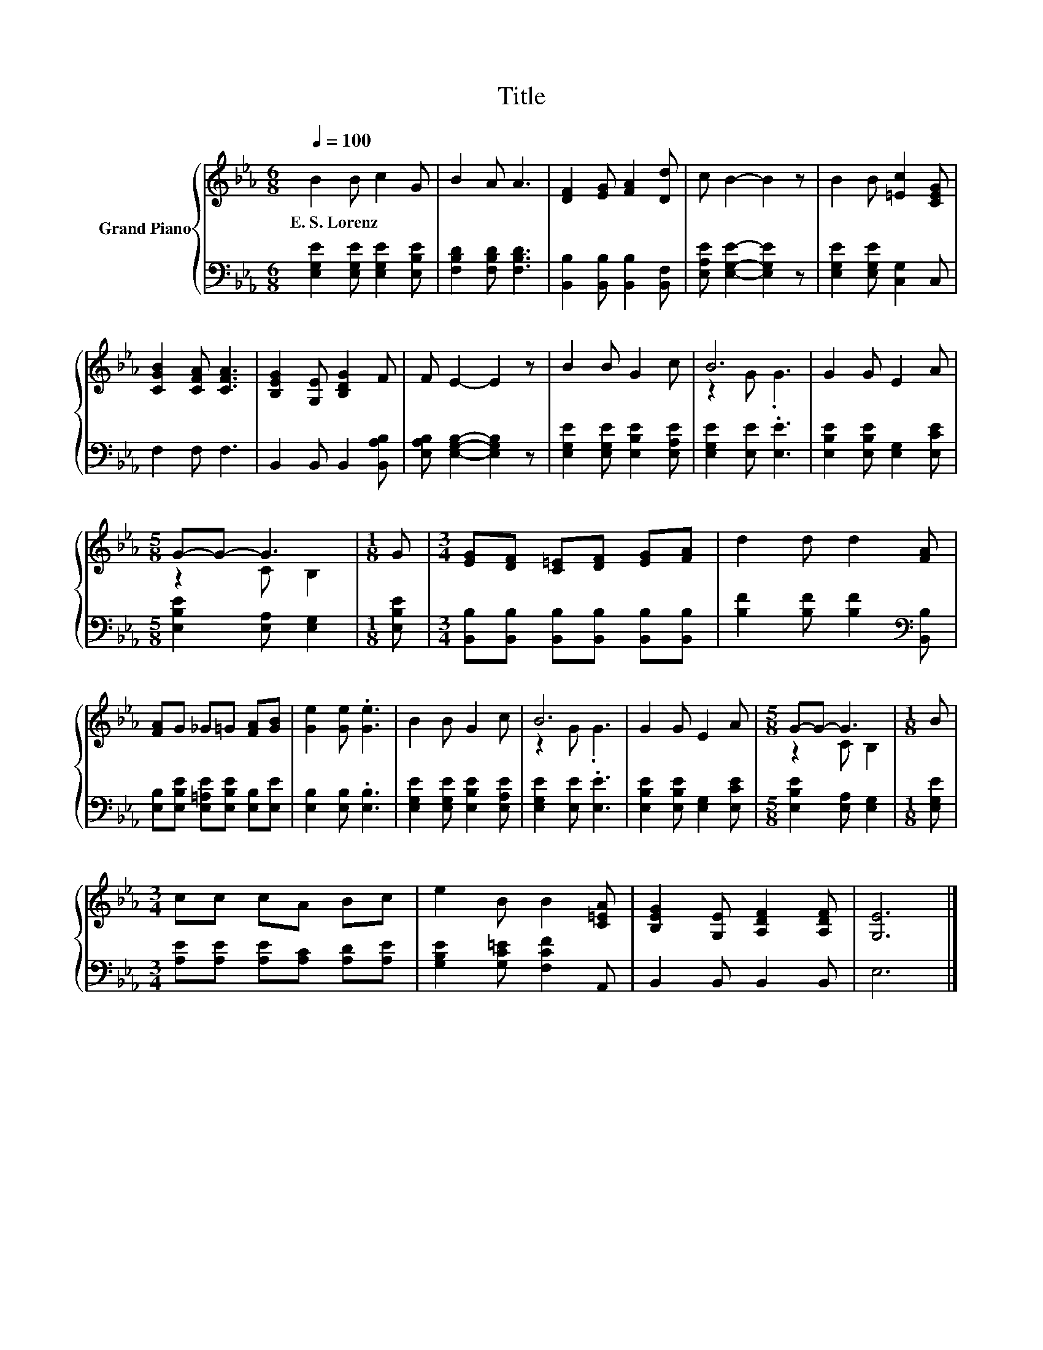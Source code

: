 X:1
T:Title
%%score { ( 1 3 ) | 2 }
L:1/8
Q:1/4=100
M:6/8
K:Eb
V:1 treble nm="Grand Piano"
V:3 treble 
V:2 bass 
V:1
 B2 B c2 G | B2 A A3 | [DF]2 [EG] [FA]2 [Dd] | c B2- B2 z | B2 B [=Ec]2 [CEG] | %5
w: E.~S.~Lorenz * * *|||||
 [CGB]2 [CFA] [CFA]3 | [B,EG]2 [G,E] [B,DG]2 F | F E2- E2 z | B2 B G2 c | B6 | G2 G E2 A | %11
w: ||||||
[M:5/8] G-G- G3 |[M:1/8] G |[M:3/4] [EG][DF] [C=E][DF] [EG][FA] | d2 d d2 [FA] | %15
w: ||||
 [FA]G _G=G [FA][GB] | [Ge]2 [Ge] .[Ge]3 | B2 B G2 c | B6 | G2 G E2 A |[M:5/8] G-G- G3 |[M:1/8] B | %22
w: |||||||
[M:3/4] cc cA Bc | e2 B B2 [C=EA] | [B,EG]2 [G,E] [A,DF]2 [A,DF] | [G,E]6 |] %26
w: ||||
V:2
 [E,G,E]2 [E,G,E] [E,G,E]2 [E,B,E] | [F,B,D]2 [F,B,D] [F,B,D]3 | %2
 [B,,B,]2 [B,,B,] [B,,B,]2 [B,,F,] | [E,A,E] [E,G,E]2- [E,G,E]2 z | [E,G,E]2 [E,G,E] [C,G,]2 C, | %5
 F,2 F, F,3 | B,,2 B,, B,,2 [B,,A,B,] | [E,A,B,] [E,G,B,]2- [E,G,B,]2 z | %8
 [E,G,E]2 [E,G,E] [E,B,E]2 [E,A,E] | [E,G,E]2 [E,E] .[E,E]3 | [E,B,E]2 [E,B,E] [E,G,]2 [E,CE] | %11
[M:5/8] [E,B,E]2 [E,A,] [E,G,]2 |[M:1/8] [E,B,E] | %13
[M:3/4] [B,,B,][B,,B,] [B,,B,][B,,B,] [B,,B,][B,,B,] | [B,F]2 [B,F] [B,F]2[K:bass] [B,,B,] | %15
 [E,B,][E,B,E] [E,=A,E][E,B,E] [E,B,][E,E] | [E,B,]2 [E,B,] .[E,B,]3 | %17
 [E,G,E]2 [E,G,E] [E,B,E]2 [E,A,E] | [E,G,E]2 [E,E] .[E,E]3 | [E,B,E]2 [E,B,E] [E,G,]2 [E,CE] | %20
[M:5/8] [E,B,E]2 [E,A,] [E,G,]2 |[M:1/8] [E,G,E] |[M:3/4] [A,E][A,E] [A,E][A,C] [A,D][A,E] | %23
 [G,B,E]2 [G,C=E] [F,CF]2 A,, | B,,2 B,, B,,2 B,, | E,6 |] %26
V:3
 x6 | x6 | x6 | x6 | x6 | x6 | x6 | x6 | x6 | z2 G .G3 | x6 |[M:5/8] z2 C B,2 |[M:1/8] x | %13
[M:3/4] x6 | x6 | x6 | x6 | x6 | z2 G .G3 | x6 |[M:5/8] z2 C B,2 |[M:1/8] x |[M:3/4] x6 | x6 | x6 | %25
 x6 |] %26


